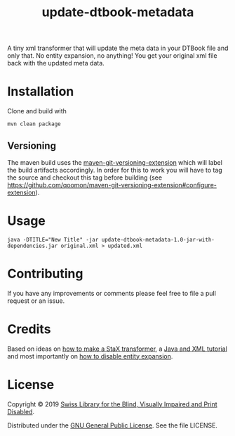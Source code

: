 #+title: update-dtbook-metadata

A tiny xml transformer that will update the meta data in your DTBook
file and only that. No entity expansion, no anything! You get your
original xml file back with the updated meta data.

* Installation
Clone and build with

#+begin_example
mvn clean package
#+end_example

** Versioning
The maven build uses the [[https://github.com/qoomon/maven-git-versioning-extension][maven-git-versioning-extension]] which will
label the build artifacts accordingly. In order for this to work you
will have to tag the source and checkout this tag before building (see
https://github.com/qoomon/maven-git-versioning-extension#configure-extension).

* Usage

#+begin_example
java -DTITLE="New Title" -jar update-dtbook-metadata-1.0-jar-with-dependencies.jar original.xml > updated.xml
#+end_example

* Contributing
If you have any improvements or comments please feel free to file a
pull request or an issue.

* Credits
Based on ideas on [[https://stackoverflow.com/a/36097922][how to make a StaX transformer]], a [[https://www.vogella.com/tutorials/JavaXML/article.html][Java and XML
tutorial]] and most importantly on [[https://stackoverflow.com/q/1777878][how to disable entity expansion]].

* License
Copyright © 2019 [[https://www.sbs.ch/][Swiss Library for the Blind, Visually Impaired and
Print Disabled]].

Distributed under the [[http://www.gnu.org/licenses/gpl-3.0.html][GNU General Public License]]. See the file
LICENSE.

